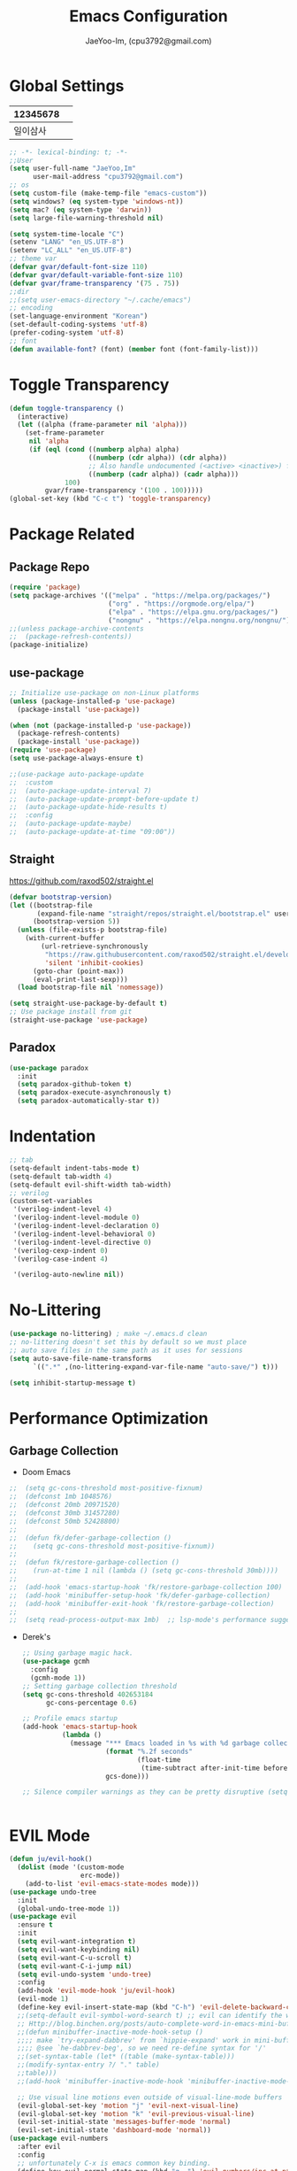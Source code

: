 #+TITLE: Emacs Configuration
#+AUTHOR: JaeYoo-Im, (cpu3792@gmail.com)


* Global Settings
| 12345678 |   |
|----------+---|
| 일이삼사 |   |
#+begin_src emacs-lisp
  ;; -*- lexical-binding: t; -*-
  ;;User
  (setq user-full-name "JaeYoo,Im"
        user-mail-address "cpu3792@gmail.com")
  ;; os
  (setq custom-file (make-temp-file "emacs-custom"))
  (setq windows? (eq system-type 'windows-nt))
  (setq mac? (eq system-type 'darwin))
  (setq large-file-warning-threshold nil)

  (setq system-time-locale "C")
  (setenv "LANG" "en_US.UTF-8")
  (setenv "LC_ALL" "en_US.UTF-8")
  ;; theme var
  (defvar gvar/default-font-size 110)
  (defvar gvar/default-variable-font-size 110)
  (defvar gvar/frame-transparency '(75 . 75))
  ;;dir
  ;;(setq user-emacs-directory "~/.cache/emacs")
  ;; encoding
  (set-language-environment "Korean")
  (set-default-coding-systems 'utf-8)
  (prefer-coding-system 'utf-8)
  ;; font
  (defun available-font? (font) (member font (font-family-list)))
#+end_src
* Toggle Transparency
#+begin_src emacs-lisp
 (defun toggle-transparency ()
   (interactive)
   (let ((alpha (frame-parameter nil 'alpha)))
     (set-frame-parameter
      nil 'alpha
      (if (eql (cond ((numberp alpha) alpha)
                     ((numberp (cdr alpha)) (cdr alpha))
                     ;; Also handle undocumented (<active> <inactive>) form.
                     ((numberp (cadr alpha)) (cadr alpha)))
               100)
          gvar/frame-transparency '(100 . 100)))))
 (global-set-key (kbd "C-c t") 'toggle-transparency)
#+end_src
* Package Related
** Package Repo
#+begin_src emacs-lisp
  (require 'package)
  (setq package-archives '(("melpa" . "https://melpa.org/packages/")
                           ("org" . "https://orgmode.org/elpa/")
                           ("elpa" . "https://elpa.gnu.org/packages/")
                           ("nongnu" . "https://elpa.nongnu.org/nongnu/")))
  ;;(unless package-archive-contents
  ;;  (package-refresh-contents))
  (package-initialize)
#+end_src
** use-package
#+begin_src emacs-lisp
  ;; Initialize use-package on non-Linux platforms
  (unless (package-installed-p 'use-package)
    (package-install 'use-package))

  (when (not (package-installed-p 'use-package))
    (package-refresh-contents)
    (package-install 'use-package))
  (require 'use-package)
  (setq use-package-always-ensure t)

  ;;(use-package auto-package-update
  ;;  :custom
  ;;  (auto-package-update-interval 7)
  ;;  (auto-package-update-prompt-before-update t)
  ;;  (auto-package-update-hide-results t)
  ;;  :config
  ;;  (auto-package-update-maybe)
  ;;  (auto-package-update-at-time "09:00"))
#+end_src


** Straight
https://github.com/raxod502/straight.el
#+begin_src emacs-lisp
  (defvar bootstrap-version)
  (let ((bootstrap-file
         (expand-file-name "straight/repos/straight.el/bootstrap.el" user-emacs-directory))
        (bootstrap-version 5))
    (unless (file-exists-p bootstrap-file)
      (with-current-buffer
          (url-retrieve-synchronously
           "https://raw.githubusercontent.com/raxod502/straight.el/develop/install.el"
           'silent 'inhibit-cookies)
        (goto-char (point-max))
        (eval-print-last-sexp)))
    (load bootstrap-file nil 'nomessage))

  (setq straight-use-package-by-default t)
  ;; Use package install from git
  (straight-use-package 'use-package)
#+end_src

** Paradox
#+begin_src emacs-lisp
(use-package paradox
  :init
  (setq paradox-github-token t)
  (setq paradox-execute-asynchronously t)
  (setq paradox-automatically-star t))
#+end_src
* Indentation
#+begin_src emacs-lisp
  ;; tab
  (setq-default indent-tabs-mode t)
  (setq-default tab-width 4)
  (setq-default evil-shift-width tab-width)
  ;; verilog
  (custom-set-variables
   '(verilog-indent-level 4)
   '(verilog-indent-level-module 0)
   '(verilog-indent-level-declaration 0)
   '(verilog-indent-level-behavioral 0)
   '(verilog-indent-level-directive 0)
   '(verilog-cexp-indent 0)
   '(verilog-case-indent 4)

   '(verilog-auto-newline nil))
#+end_src

* No-Littering
#+begin_src emacs-lisp
  (use-package no-littering) ; make ~/.emacs.d clean
  ;; no-littering doesn't set this by default so we must place
  ;; auto save files in the same path as it uses for sessions
  (setq auto-save-file-name-transforms
        `((".*" ,(no-littering-expand-var-file-name "auto-save/") t)))

  (setq inhibit-startup-message t)
#+end_src

* Performance Optimization
** Garbage Collection
+ Doom Emacs
#+begin_src emacs-lisp
  ;;  (setq gc-cons-threshold most-positive-fixnum)
  ;;  (defconst 1mb 1048576)
  ;;  (defconst 20mb 20971520)
  ;;  (defconst 30mb 31457280)
  ;;  (defconst 50mb 52428800)
  ;;
  ;;  (defun fk/defer-garbage-collection ()
  ;;    (setq gc-cons-threshold most-positive-fixnum))
  ;;
  ;;  (defun fk/restore-garbage-collection ()
  ;;    (run-at-time 1 nil (lambda () (setq gc-cons-threshold 30mb))))
  ;;
  ;;  (add-hook 'emacs-startup-hook 'fk/restore-garbage-collection 100)
  ;;  (add-hook 'minibuffer-setup-hook 'fk/defer-garbage-collection)
  ;;  (add-hook 'minibuffer-exit-hook 'fk/restore-garbage-collection)
  ;;
  ;;  (setq read-process-output-max 1mb)  ;; lsp-mode's performance suggest
#+end_src
+ Derek's
  #+begin_src emacs-lisp
    ;; Using garbage magic hack.
    (use-package gcmh
      :config
      (gcmh-mode 1))
    ;; Setting garbage collection threshold
    (setq gc-cons-threshold 402653184
          gc-cons-percentage 0.6)

    ;; Profile emacs startup
    (add-hook 'emacs-startup-hook
              (lambda ()
                (message "*** Emacs loaded in %s with %d garbage collections."
                         (format "%.2f seconds"
                                 (float-time
                                  (time-subtract after-init-time before-init-time)))
                         gcs-done)))

    ;; Silence compiler warnings as they can be pretty disruptive (setq comp-async-report-warnings-errors nil)


  #+end_src


* EVIL Mode
#+begin_src emacs-lisp
  (defun ju/evil-hook()
    (dolist (mode '(custom-mode
                    erc-mode))
      (add-to-list 'evil-emacs-state-modes mode)))
  (use-package undo-tree
    :init
    (global-undo-tree-mode 1))
  (use-package evil
    :ensure t
    :init
    (setq evil-want-integration t)
    (setq evil-want-keybinding nil)
    (setq evil-want-C-u-scroll t)
    (setq evil-want-C-i-jump nil)
    (setq evil-undo-system 'undo-tree)
    :config
    (add-hook 'evil-mode-hook 'ju/evil-hook)
    (evil-mode 1)
    (define-key evil-insert-state-map (kbd "C-h") 'evil-delete-backward-char-and-join)
    ;;(setq-default evil-symbol-word-search t) ;; evil can identify the word with underscore.
    ;; Http://blog.binchen.org/posts/auto-complete-word-in-emacs-mini-buffer-when-using-evil.html
    ;;(defun minibuffer-inactive-mode-hook-setup ()
    ;;;; make `try-expand-dabbrev' from `hippie-expand' work in mini-buffer
    ;;;; @see `he-dabbrev-beg', so we need re-define syntax for '/'
    ;;(set-syntax-table (let* ((table (make-syntax-table)))
    ;;(modify-syntax-entry ?/ "." table)
    ;;table)))
    ;;(add-hook 'minibuffer-inactive-mode-hook 'minibuffer-inactive-mode-hook-setup)

    ;; Use visual line motions even outside of visual-line-mode buffers
    (evil-global-set-key 'motion "j" 'evil-next-visual-line)
    (evil-global-set-key 'motion "k" 'evil-previous-visual-line)
    (evil-set-initial-state 'messages-buffer-mode 'normal)
    (evil-set-initial-state 'dashboard-mode 'normal))
  (use-package evil-numbers
    :after evil
    :config
    ;; unfortunately C-x is emacs common key binding.
    (define-key evil-normal-state-map (kbd "g =") 'evil-numbers/inc-at-pt)
    (define-key evil-normal-state-map (kbd "g -") 'evil-numbers/dec-at-pt)
    (define-key evil-visual-state-map (kbd "g =") 'evil-numbers/inc-at-pt)
    (define-key evil-visual-state-map (kbd "g -") 'evil-numbers/dec-at-pt))
  (use-package evil-nerd-commenter
    :after evil
    :config
    (define-key evil-normal-state-map (kbd "g c") 'evilnc-comment-or-uncomment-lines)
    (define-key evil-visual-state-map (kbd "g c") 'evilnc-comment-or-uncomment-lines))

  (use-package evil-collection
    :after evil
    :ensure t
    :config
    (evil-collection-init))

  (modify-syntax-entry ?_ "w")
  ;;(defalias 'forward-evil-word 'forward-evil-symbol) ;; include underscore to word
#+end_src

** TODO Check Tips
https://github.com/noctuid/evil-guide
https://nathantypanski.com/blog/2014-08-03-a-vim-like-emacs-config.html

* GUI
** Initial Configuration
#+begin_src emacs-lisp
  (scroll-bar-mode -1)        ; Disable visible scrollbar
  (tool-bar-mode -1)          ; Disable the toolbar
  (tooltip-mode -1)           ; Disable tooltips
  (set-fringe-mode 10)        ; Give some breathing room
  (xterm-mouse-mode)

  (menu-bar-mode -1)            ; Disable the menu bar
  ;;(setq visible-bell t)
#+end_src

** Line number
#+begin_src emacs-lisp
  (column-number-mode)
  (global-display-line-numbers-mode t)
  ;; Disable line numbers for some modes
  (dolist (mode '(org-mode-hook
                  vterm-mode-hook
                  shell-mode-hook
                  treemacs-mode-hook
                  dired-mode-hook
                  eshell-mode-hook))
    (add-hook mode (lambda () (display-line-numbers-mode 0))))
#+end_src
* Theme
#+begin_src emacs-lisp
  (use-package doom-themes
    :init
    (setq doom_themes-enable-bold t
          doom-themes-enablbe-italic t)
    :config
    ;;(load-theme 'doom-palenight t)
    ;;(load-theme 'doom-gruvbox t)
    ;;(load-theme 'doom-one t)
    (load-theme 'doom-dracula t)
    ;; Enable flashing mode-line on errors
    (doom-themes-visual-bell-config)
    ;; Corrects (and improves) org-mode's native fontification.
    (doom-themes-org-config))

  ;; hilight line at the cursor.
  (global-hl-line-mode t)
  ;;(use-package beacon
  ;;  :straight t
  ;;  :config
  ;;  (beacon-mode))

  (use-package doom-modeline
    :init (doom-modeline-mode 1)
    :custom ((doom-modeline-height 15)))

  ;; Set frame transparency
  (set-frame-parameter (selected-frame) 'alpha gvar/frame-transparency)
  (add-to-list 'default-frame-alist `(alpha . ,gvar/frame-transparency))
  (set-frame-parameter (selected-frame) 'fullscreen 'maximized)
  (add-to-list 'default-frame-alist '(fullscreen . maximized))
#+end_src
* Dashboard
#+begin_src emacs-lisp
  (use-package dashboard
    :ensure t
    :init
    (setq dashboard-set-heading-icons t)
    (setq dashboard-set-file-icons t)
    ;;(setq dashboard-banner-logo-title "Emacs is more than a text editor!")
    ;;(dashboard-startup-banner 'logo)
    (setq dashboard-startup-banner "/home/jaeus/.emacs.vanilla/logos/black-hole.png")
    (setq dashboard-center-content t)
    (setq dashboard-week-agenda t)
    (setq dashboard-agenda-time-string-format "%d/%m/%Y %A %H:%M")
    (setq dashboard-items '((recents . 10)
                            (agenda . 5)
                            (bookmarks . 5)
                            (projects . 5)
                            (registers . 5)))
    (setq dashboard-set-navigator t)
    ;; Format: "(icon title help action face prefix suffix)"
    (setq dashboard-navigator-buttons
          `((;; Github
             (,(all-the-icons-octicon "mark-github" :height 1.1 :v-adjust 0.0)
              "Github"
              "Browse github"
              (lambda (&rest _) (browse-url "https://github.com/JaeYoo-Im/")))
             (,(all-the-icons-octicon "history" :height 1.1 :v-adjust 0.0)
              "Reload last session"
              "Reload last session"
              (lambda (&rest _) (persp-state-load persp-state-default-file))))))
    :config
    (dashboard-setup-startup-hook)
    (dashboard-modify-heading-icons '((recents . "file-text")
                                      (bookmarks . "book"))))
  (setq initial-buffer-choice (lambda () (get-buffer-create "*dashboard*")))
#+end_src
* Fonts
| 12345678 |   |
|----------+---|
| 일이삼사 |   |
#+begin_src emacs-lisp
  ;; NanumGothicCoding
  ;;(add-to-list 'default-frame-alist `(font . "NanumGothicCoding"))
  ;;(set-face-attribute 'default nil :font "NanumGothicCoding" :height gvar/default-font-size)
  ;;(set-face-attribute 'fixed-pitch nil :font "NanumGothicCoding" :height gvar/default-font-size)
  ;;(set-face-attribute 'variable-pitch nil :font "NanumGothicCoding" :height gvar/default-variable-font-size :weight 'regular)
  ;;(set-fontset-font t 'hangul (font-spec :family "NanumGothicCoding" :height gvar/default-font-size))

  ;; D2Coding
  ;;(add-to-list 'default-frame-alist `(font . "D2Coding"))
  ;;(set-face-attribute 'default nil :font "D2Coding" :height gvar/default-font-size)
  ;;(set-face-attribute 'fixed-pitch nil :font "D2Coding" :height gvar/default-font-size)
  ;;(set-face-attribute 'variable-pitch nil :font "D2Coding" :height gvar/default-variable-font-size :weight 'regular)
  ;;(set-fontset-font t 'hangul (font-spec :family "D2Coding" :height gvar/default-font-size))

  ;; Fira Code Retina(English) / D2Coding(Hangul) - Fixed pitch only
  (add-to-list 'default-frame-alist `(font . "Fira Code Retina"))
  (set-face-attribute 'default nil :font "Fira Code Retina" :height gvar/default-font-size)
  (set-face-attribute 'fixed-pitch nil :font "Fira Code Retina" :height gvar/default-font-size)
  (set-face-attribute 'variable-pitch nil :font "Fira Code Retina" :height gvar/default-variable-font-size :weight 'regular)
  (set-fontset-font t 'hangul (font-spec :family "D2Coding" :height gvar/default-font-size))
  (setq face-font-rescale-alist
        '(("D2Coding" . 1.25)))

  ;; Dejavu Sans Mono(English) / D2Coding(Hangul) - Fixed pitch only
  ;;(add-to-list 'default-frame-alist `(font . "Dejavu Sans Mono"))
  ;;(set-face-attribute 'default nil :font "Dejavu Sans Mono" :height gvar/default-font-size)
  ;;(set-face-attribute 'fixed-pitch nil :font "Dejavu Sans Mono" :height gvar/default-font-size)
  ;;(set-face-attribute 'variable-pitch nil :font "Dejavu Sans Mono" :height gvar/default-variable-font-size :weight 'regular)
  ;;(set-fontset-font t 'hangul (font-spec :family "D2Coding" :height gvar/default-font-size))
  ;;(setq face-font-rescale-alist
  ;;      '(("D2Coding" . 1.25)))
  ;;(setq-default line-spacing 2)
  ;;(global-prettify-symbols-mode +1)
#+end_src
* Whitespace
This makes nov to ugly
#+begin_src emacs-lisp
  ;; somtimes need to check white space. this configuration will be helpful
  ;;(custom-set-faces
  ;; ;; custom-set-faces was added by Custom.
  ;; ;; If you edit it by hand, you could mess it up, so be careful.
  ;; ;; Your init file should contain only one such instance.
  ;; ;; If there is more than one, they won't work right.
  ;; '(whitespace-line ((nil (:bold t :background "yellow"))))
  ;; '(whitespace-tab ((nil (:bold t :background "linen"))))
  ;; '(whitespace-trailing ((nil (:bold t :background "red1")))))
  ;;(global-whitespace-mode t)
  ;;(add-hook
  ;; 'after-change-major-mode-hook
  ;; '(lambda ()
  ;;    (setq whitespace-line-column nil
  ;;          whitespace-style '(face trailing))))
  ;;(add-hook 'before-save-hook 'delete-trailing-whitespace)
#+end_src

* Emojify
#+begin_src emacs-lisp
  (use-package emojify
    :hook (after-init . global-emojify-mode))
#+end_src
* Which Key
#+begin_src emacs-lisp
  (use-package which-key
    :defer 0
    :diminish which-key-mode
    :config
    (which-key-mode)
    (setq which-key-idle-delay 0.5))
#+end_src

* General Key Binding
#+begin_src emacs-lisp
  (use-package general
    :ensure t
    :config
    (general-evil-setup t)
    (general-create-definer ju/leader-key-def
      :keymaps '(normal insert visual emacs)
      :prefix "SPC"
      :global-prefix "C-SPC"))

  (ju/leader-key-def
    "." 'find-file
    ;; Buffer
    "b" '(:ignore t :which-key "buffer handling")
    "b b" '(ibuffer :which-key "IBuffer")
    "b k" '(kill-current-buffer :which-key "Kill current buffer")
    "b n" '(next-buffer :which-key "Next buffer")
    "b p" '(previous-buffer :which-key "Previous buffer")
    "b B" '(ibuffer-list-buffers :which-key "IBuffer List Buffers")
    "b K" '(kill-buffer :which-key "IBuffer Kill Buffers")
    ;; Eshell
    "e" '(:ignore t :which-key "eshell")
    "e h" '(counsel-esh-history :which "Kill history")
    "e s" '(eshell :which "run eshell")
    ;; Workspace
    ;; Counsel
    "f" '(:ignore t :which-key "file op.")
    "f r" '(consult-recent-file :which-key "Recent files")
    "f R" '(revert-buffer :which-key "Revert Buffer")
    "t t" '(toggle-truncate-lines :which-key "Toggle truncate lines")
    ;; Shortcut
    "f d d" '(lambda () (interactive) (find-file (expand-file-name "~/.emacs.vanilla/desktop.org")) :which-key "open exwm config")
    "f d e" '(lambda () (interactive) (find-file (expand-file-name "~/.emacs.vanilla/emacs.org")) :which-key "open emacs config"))
#+end_src

#+begin_src emacs-lisp
  ;; Key binding
  ;; Make ESC quit prompts
  (global-set-key (kbd "<escape>") 'keyboard-escape-quit)
  ;; this annoying binding.
  (global-unset-key (kbd "C-j"))
  (global-unset-key (kbd "C-k"))
  (global-unset-key (kbd "S-SPC"))    ;; use only S-\
#+end_src
* Auto Save & reverting
#+begin_src emacs-lisp
  (use-package diminish)
  (use-package super-save
    :defer 1
    :diminish super-save-mode
    :config
    (super-save-mode +1)
    (setq super-save-auto-save-when-idle t))
  (setq global-auto-revert-non-file-buffers t)
  (global-auto-revert-mode 1)
#+end_src
* Tramp
#+begin_src emacs-lisp
  ;; tramp default is scp
  (setq tramp-default-method "ssh")
#+end_src
* Company
#+begin_src emacs-lisp
  (use-package company
    :init
    (add-hook 'after-init-hook 'global-company-mode)
    :bind
    (:map company-active-map
          ("<tab>" . company-complete-selection))
    (:map lsp-mode-map
          ("<tab>" . company-indent-or-complete-common))
    :config
    (setq company-idle-delay 0
          company-show-numbers "on"
          company-dabbrev-downcase nil
          )
    (add-to-list 'company-backends 'org-keyword-backend)
    )
  ;;(use-package company
  ;;:after lsp-mode
  ;;:hook (lsp-mode . company-mode)
  ;;:bind (:map company-active-map
  ;;("<tab>" . company-complete-selection))
  ;;(:map lsp-mode-map
  ;;("<tab>" . company-indent-or-complete-common))
  ;;:custom
  ;;(company-minimum-prefix-length 1)
  ;;(setq company-show-numbers "on")
  ;;(company-idle-delay 0.0))

  ;;(use-package company-box
  ;;:hook (company-mode . company-box-mode))
#+end_src


+ ORG mode =#+= Candidates
https://emacs.stackexchange.com/a/30691
#+begin_src emacs-lisp
  (defun org-keyword-backend (command &optional arg &rest ignored)
    (interactive (list 'interactive))
    (cl-case command
      (interactive (company-begin-backend 'org-keyword-backend))
      (prefix (and (eq major-mode 'org-mode)
                   (cons (company-grab-line "^#\\+\\(\\w*\\)" 1)
                         t)))
      (candidates (mapcar #'upcase
                          (cl-remove-if-not
                           (lambda (c) (string-prefix-p arg c))
                           (pcomplete-completions))))
      (ignore-case t)
      (duplicates t)))
#+end_src

** Prescient
#+begin_src emacs-lisp
  (use-package prescient
    :hook (dashboard-after-initialize . prescient-persist-mode))
  ;;(use-package company-prescient
  ;;  :after company
  ;;  :config (company-prescient-mode))
#+end_src

* FlyCheck
#+begin_src emacs-lisp
  (use-package flycheck
    :ensure t
    :defer t
    :init (global-flycheck-mode t))
#+end_src
* Yasnippet
#+begin_src emacs-lisp
  (use-package yasnippet-snippets)
  (use-package yasnippet
    :init
    (defvar yas-snippet-dirs nil)
    :hook (prog-mode . yas-minor-mode)
    :config
    (add-to-list 'yas-snippet-dirs "~/.emacs.d/snippets")
    (yas-global-mode 1))
  (ju/leader-key-def
    "i" '(:ignore t :which-key "insert something.")
    "is" '(yas-insert-snippet :which-key "snippet")
    "ie" '(emojify-insert-emoji :which-key "emoji"))
#+end_src


* World Time
#+begin_src emacs-lisp
  (setq display-time-world-list
        '(("Etc/UTC" "UTC")
          ("Asia/Seoul" "Seoul")
          ("Asia/Shanghai" "Shanghai")))
  (setq display-time-world-time-format "%a, %d %b %I:%M %p %Z")
#+end_src

* IVY Related
** IVY
#+begin_src emacs-lisp
;;  (use-package ivy
;;    :diminish
;;    :bind (("C-s" . swiper)
;;           :map ivy-minibuffer-map
;;           ("TAB" . ivy-alt-done)
;;           ("C-l" . ivy-alt-done)
;;           ("C-j" . ivy-next-line)
;;           ("C-k" . ivy-previous-line)
;;           :map ivy-switch-buffer-map
;;           ("C-k" . ivy-previous-line)
;;           ("C-l" . ivy-done)
;;           ("C-d" . ivy-switch-buffer-kill)
;;           :map ivy-reverse-i-search-map
;;           ("C-k" . ivy-previous-line)
;;           ("C-d" . ivy-reverse-i-search-kill))
;;    :config
;;    (ivy-mode 1))
;;
;;  (use-package ivy-rich
;;    :after ivy
;;    :init
;;    (ivy-rich-mode 1)
;;    (ivy-rich-project-root-cache-mode 1))
;;
;;  (use-package ivy-posframe
;;    ;;:disabled
;;    :after ivy
;;    :diminish
;;    :init
;;    (setq ivy-posframe-display-functions-alist
;;          '((swiper                     . ivy-posframe-display-at-point)
;;            (emojify-insert-emoji  . ivy-display-function-fallback)
;;            (t                        . ivy-posframe-display)))
;;    :custom-face
;;    (ivy-posframe-border ((t (:background "#ffffff"))))
;;    :config
;;    (setq ivy-posframe-height-minibuffer nil)
;;    (setq ivy-posframe-parameters '((internal-border-width . 1)))
;;    (ivy-posframe-mode 1))
;;
;;  (use-package ivy-prescient
;;    :after counsel
;;    :custom
;;    (ivy-prescient-enable-filtering nil)
;;    :config
;;    ;; Uncomment the following line to have sorting remembered across sessions!
;;                                          ;(prescient-persist-mode 1)
;;    (ivy-prescient-mode 1))
;;  (use-package all-the-icons-ivy
;;    :init (add-hook 'after-init-hook 'all-the-icons-ivy-setup))

#+end_src

** Counsel
#+begin_src emacs-lisp
;;  (use-package counsel
;;    :bind (("M-x" . counsel-M-x)
;;           ;;("C-M-j" . counsel-switch-buffer)
;;           :map minibuffer-local-map
;;           ("C-r" . 'counsel-minibuffer-history))
;;    :custom
;;    (counsel-linux-app-format-function #'counsel-linux-app-format-function-name-only)
;;    :config
;;    ;; Don't use ^ as initial input. Set this here because `counsel' defines more
;;    ;; of its own, on top of the defaults.
;;    (setq ivy-initial-inputs-alist nil)
;;    (counsel-mode 1))
#+end_src

* Vertico Related
** Vertico
#+begin_src emacs-lisp
  (use-package vertico
    :ensure t
    :bind (:map vertico-map
                ("C-j" . vertico-next)
                ("C-k" . vertico-previous))
    :custom
    (vertico-cycle t)
    :init
    (vertico-mode))
  (use-package savehist
    :init
    (savehist-mode))

  (use-package marginalia
    :after vertico
    :ensure t
    :custom
    (marginalia-annotators '(marginalia-annotators-heavy marginalia-annotators-light nil))
    :init
    (marginalia-mode))
  (use-package vertico-posframe
    :disabled
    :after vertico
    :ensure t
    :init
    (setq vertico-posframe-parameters
          `((left-fringe . 8)
            (right-fringe . 8) (alpha . 100)))
    (vertico-posframe-mode 1))
#+end_src
** Orderless
#+begin_src emacs-lisp
(use-package orderless
  :init
  (setq completion-styles '(orderless)
        completion-category-defaults nil
        completion-category-overrides '((file (styles . (partial-completion))))))
#+end_src
** Embark
#+begin_src emacs-lisp
(use-package embark
  :bind (("C-S-a" . embark-act)
         :map minibuffer-local-map
         ("C-d" . embark-act))
  :config

  ;; Show Embark actions via which-key
  (setq embark-action-indicator
        (lambda (map)
          (which-key--show-keymap "Embark" map nil nil 'no-paging)
          #'which-key--hide-popup-ignore-command)
        embark-become-indicator embark-action-indicator))

(use-package embark-consult
  :after embark)
#+end_src
** Consult
#+begin_src emacs-lisp
  (defun dw/get-project-root ()
    (when (fboundp 'projectile-project-root)
      (projectile-project-root)))

  (use-package consult
    :demand t
    :bind (("C-s" . consult-line)
           ("C-M-l" . consult-imenu)
           ("C-M-j" . persp-switch-to-buffer*)
           :map minibuffer-local-map
           ("C-r" . consult-history))
    :custom
    (consult-project-root-function #'dw/get-project-root)
    (completion-in-region-function #'consult-completion-in-region))
  (use-package consult-dir
    :straight t
    :bind (("C-x C-d" . consult-dir)
           :map vertico-map
           ("C-x C-d" . consult-dir)
           ("C-x C-j" . consult-dir-jump-file))
    :custom
    (consult-dir-project-list-function nil))
#+end_src


* Avy (like easymotion)
#+begin_src emacs-lisp
  (use-package avy
    :commands (avy-goto-char avy-goto-word-0 avy-goto-line))
  (ju/leader-key-def
    "v" '(:ignore t :which-key "Avy")
    "vc" '(avy-goto-char :which-key "Avy Goto Char")
    "vw" '(avy-goto-word-0 :which-key "Avy Goto Word")
    "vl" '(avy-goto-line :which-key "Avy Goto Line"))
#+end_src
* Projectile
#+begin_src emacs-lisp
  (defun dw/switch-project-action ()
    "Switch to a workspace with the project name and start `magit-status'."
    (persp-switch (projectile-project-name))
    (magit-status))
  (use-package projectile
    :diminish projectile-mode
    :config
    (projectile-mode)
    (setq projectile-enable-caching t)
    (setq projectile-indexing-method 'hybrid)
    :custom ((projectile-completion-system 'ivy))
    :bind-keymap
    ("C-c p" . projectile-command-map)
    :init
    ;; NOTE: Set this to the folder where you keep your Git repos!
    (when (file-directory-p "~/Projects")
      (setq projectile-project-search-path '("~/Projects")))
    (setq projectile-switch-project-action #'dw/switch-project-action))

  (use-package counsel-projectile
    :disabled
    :after projectile
    :config (counsel-projectile-mode))
  (ju/leader-key-def
    "p" '(:ignore t :which-key "Projectile")
    "p." 'projectile-find-file
    "ps" 'projectile-switch-project
    "pg" 'consult-ripgrep
    "pc" 'projectile-compile-project
    "pd" 'projectile-dired)
  ;;(defun dw/switch-project-action ()
  ;;  "Switch to a workspace with the project name and start `magit-status'."
  ;;  ;; TODO: Switch to EXWM workspace 1?
  ;;  (persp-switch (projectile-project-name))
  ;;  (magit-status))

#+end_src

* Perspective
#+begin_src emacs-lisp
  (use-package perspective
    :demand t
    :bind (("C-M-j" . consult-buffer)
           ("C-M-k" . persp-switch)
           ("C-M-n" . persp-next)
           ("C-x k" . persp-kill-buffer*))
    :custom
    (persp-initial-frame-name "Main")
    :config
    ;; Running `persp-mode' multiple times resets the perspective list...
    (unless (equal persp-mode t)
      (persp-mode)))
#+end_src

* Helpful
#+begin_src emacs-lisp
  (use-package helpful
    :commands (helpful-callable helpful-variable helpful-command helpful-key)
    :custom
    (counsel-describe-function-function #'helpful-callable)
    (counsel-describe-variable-function #'helpful-variable)
    :bind
    ([remap describe-function] . describe-function)
    ([remap describe-command] . helpful-command)
    ([remap describe-variable] . describe-variable)
    ([remap describe-key] . helpful-key))
#+end_src
* Hydra
#+begin_src emacs-lisp
  ;;(use-package hydra
  ;;  :defer t)

  ;;(defhydra hydra-text-scale (:timeout 4)
  ;;  "scale text"
  ;;  ("j" text-scale-increase "in")
  ;;  ("k" text-scale-decrease "out")
  ;;  ("f" nil "finished" :exit t))

  ;;(gvar/leader-keys
  ;; "ts" '(hydra-text-scale/body :which-key "scale text"))
#+end_src
* HI-TOOD
#+begin_src emacs-lisp
  (use-package hl-todo
    :hook (prog-mode . hl-todo-mode)
    :hook (yaml-mode . hl-todo-mode)
    :config
    (setq hl-todo-highlight-punctuation ":"
          hl-todo-keyword-faces
          `(;; For things that need to be done, just not today.
            ("TODO" warning bold)
            ;; For problems that will become bigger problems later if not
            ;; fixed ASAP.
            ("FIXME" error bold)
            ;; For tidbits that are unconventional and not intended uses of the
            ;; constituent parts, and may break in a future update.
            ("HACK" font-lock-constant-face bold)
            ;; For things that were done hastily and/or hasn't been thoroughly
            ;; tested. It may not even be necessary!
            ("REVIEW" font-lock-keyword-face bold)
            ;; For especially important gotchas with a given implementation,
            ;; directed at another user other than the author.
            ("NOTE" success bold)
            ;; For things that just gotta go and will soon be gone.
            ("DEPRECATED" font-lock-doc-face bold)
            ;; For a known bug that needs a workaround
            ("BUG" error bold)
            ;; For warning about a problematic or misguiding code
            ("XXX" font-lock-constant-face bold))))
#+end_src
* Org mode
+ Initial Setup
#+begin_src emacs-lisp
  (defun efs/org-mode-setup ()
	(org-indent-mode)
	;;(variable-pitch-mode 1)
	(visual-line-mode 1))

  (use-package org
	;;:pin org
	:demand t
	:commands (org-capture org-agenda)
	:hook (org-mode . efs/org-mode-setup)
	:config

	(setq org-todo-keywords
		  '((sequence "TODO(t)" "HOLD(h)" "|" "KILL(k)" "DONE(d)")))
	(setq org-ellipsis " ▾")
	(setq org-hide-emphasis-markers t)
	(setq org-src-fontify-natively t)
	(setq org-fontify-quote-and-verse-blocks t)

	(setq org-agenda-start-with-log-mode t)
	(setq org-log-done 'time)
	(setq org-log-into-drawer t)
	(setq org-format-latex-options (plist-put org-format-latex-options :scale 1.8)))
  (use-package org-superstar :after org :hook (org-mode . org-superstar-mode))
  (use-package org-attach-screenshot)
  (use-package org-download)

  (defun efs/org-mode-visual-fill ()
	(setq visual-fill-column-width 100
		  visual-fill-column-center-text t)
	(visual-fill-column-mode 1))

  (use-package visual-fill-column
	:hook (org-mode . efs/org-mode-visual-fill))

  (with-eval-after-load 'org
	(org-babel-do-load-languages
	 'org-babel-load-languages
	 '((emacs-lisp . t)
	   (python . t)
	   (latex . t)))

	(push '("conf-unix" . conf-unix) org-src-lang-modes))

  (with-eval-after-load 'org
	;; This is needed as of Org 9.2
	(require 'org-tempo)

	(add-to-list 'org-structure-template-alist '("sh" . "src shell"))
	(add-to-list 'org-structure-template-alist '("el" . "src emacs-lisp"))
	(add-to-list 'org-structure-template-alist '("hs" . "src haskell"))
	(add-to-list 'org-structure-template-alist '("cc" . "src c"))
	(add-to-list 'org-structure-template-alist '("cp" . "src c++"))
	(add-to-list 'org-structure-template-alist '("rs" . "src rust"))
	(add-to-list 'org-structure-template-alist '("py" . "src python"))
	(add-to-list 'org-structure-template-alist '("oc" . "src octave"))
	(add-to-list 'org-structure-template-alist '("vl" . "src verilog"))
	(add-to-list 'org-structure-template-alist '("vh" . "src vhdl")))
	;;(org-reload))

  ;; ODT export to docx
  (setq org-odt-preferred-output-format "docx")

  ;; Do not ask when run code block
  (setq org-confirm-babel-evaluate nil)


  (ju/leader-key-def
	"o" '(:ignore t :which-key "Org mode")
	"oa" '(:ignore t :which-key "Org Agenda")
	"oar" '(my/org-roam-refresh-agenda-list :which-key "Org agenda refresh list")
	"oaa" '(org-agenda :which-key "open org agenda"))
#+end_src

** Org mode Addons
#+begin_src emacs-lisp
  (use-package org-contrib)
#+end_src

** Org Roam
#+begin_src emacs-lisp
  (use-package org-roam
    :ensure t
    :demand t ;; Ensure org-roam is loaded by default
    :init
    (setq org-roam-v2-ack t)
    :custom
    (org-roam-directory "~/Roam")
    (org-roam-completion-everywhere t)

    :config
    (org-roam-db-autosync-mode))
    ;;(org-roam-setup))
  (ju/leader-key-def
    "r" '(:ignore t :which-key "Org Roam")
    "ru" 'org-roam-ui-open
    "rl" 'org-roam-buffer-toggle
    "rf" 'org-roam-node-find
    "ri" 'org-roam-node-insert
    "rI" 'org-roam-node-insert-immediate
    "rp" 'my/org-roam-find-project)

  (defun org-roam-node-insert-immediate (arg &rest args)
    (interactive "P")
    (let ((args (push arg args))
          (org-roam-capture-templates (list (append (car org-roam-capture-templates)
                                                    '(:immediate-finish t)))))
      (apply #'org-roam-node-insert args)))

  (defun my/org-roam-filter-by-tag (tag-name)
    (lambda (node)
      (member tag-name (org-roam-node-tags node))))

  (defun my/org-roam-list-notes-by-tag (tag-name)
    (mapcar #'org-roam-node-file
            (seq-filter
             (my/org-roam-filter-by-tag tag-name)
             (org-roam-node-list))))

  (defun my/org-roam-refresh-agenda-list ()
    (interactive)
    (setq org-agenda-files (my/org-roam-list-notes-by-tag "Project")))

  ;; Build the agenda list the first time for the session
  (my/org-roam-refresh-agenda-list)

  (defun my/org-roam-project-finalize-hook ()
    "Adds the captured project file to `org-agenda-files' if the
  capture was not aborted."
    ;; Remove the hook since it was added temporarily
    (remove-hook 'org-capture-after-finalize-hook #'my/org-roam-project-finalize-hook)

    ;; Add project file to the agenda list if the capture was confirmed
    (unless org-note-abort
      (with-current-buffer (org-capture-get :buffer)
        (add-to-list 'org-agenda-files (buffer-file-name)))))

  (defun my/org-roam-find-project ()
    (interactive)
    ;; Add the project file to the agenda after capture is finished
    (add-hook 'org-capture-after-finalize-hook #'my/org-roam-project-finalize-hook)

    ;; Select a project file to open, creating it if necessary
    (org-roam-node-find
     nil
     nil
     (my/org-roam-filter-by-tag "Project")
     :templates
     '(("p" "project" plain "* Goals\n\n%?\n\n* Tasks\n\n** TODO Add initial tasks\n\n* History\n\n* Notes\n\n"
        :if-new (file+head "%<%Y%m%d%H%M%S>-${slug}.org" "#+title: ${title}\n#+category: ${title}\n#+filetags: Project")
        :unnarrowed t))))

  (add-to-list 'org-after-todo-state-change-hook
               (lambda ()
                 (when (equal org-state "DONE")
                   (my/org-roam-copy-todo-to-today))))
#+end_src
** Org Roam Server
+ DEPRECATED ( ORG-ROAM V2 )
#+begin_src emacs-lisp
  ;;(use-package org-roam-server
  ;;  :ensure t
  ;;  :config
  ;;  (setq org-roam-server-host "127.0.0.1"
  ;;        org-roam-server-port 23799
  ;;        org-roam-server-authenticate nil
  ;;        org-roam-server-export-inline-images t
  ;;        org-roam-server-serve-files t
  ;;        org-roam-server-served-file-extensions '("pdf" "mp4" "ogv")
  ;;        org-roam-server-network-poll t
  ;;        org-roam-server-network-arrows nil
  ;;        org-roam-server-network-label-truncate t
  ;;        org-roam-server-network-label-truncate-length 60
  ;;        org-roam-server-network-label-wrap-length 20))
#+end_src
** Org Roam UI
#+begin_src emacs-lisp
  (use-package websocket
    :after org-roam)
  (use-package org-roam-ui
    :straight
    (:host github :repo "org-roam/org-roam-ui" :branch "main" :files ("*.el" "out"))
    :after org-roam
    ;;         normally we'd recommend hooking orui after org-roam, but since org-roam does not have
    ;;         a hookable mode anymore, you're advised to pick something yourself
    ;;         if you don't care about startup time, use
    ;;  :hook (after-init . org-roam-ui-mode)
    :config
    (setq org-roam-ui-sync-theme t
          org-roam-ui-follow t
          org-roam-ui-update-on-save t
          org-roam-ui-open-on-start nil))
#+end_src
** Org present
#+begin_src emacs-lisp
;;  (defun dw/org-present-prepare-slide ()
;;	(org-overview)
;;	(org-show-entry)
;;	(org-show-children))
;;
;;  (defun dw/org-present-hook ()
;;	(setq-local face-remapping-alist '((default (:height 1.5) variable-pitch)
;;									   (header-line (:height 4.5) variable-pitch)
;;									   (org-code (:height 1.55) org-code)
;;									   (org-verbatim (:height 1.55) org-verbatim)
;;									   (org-bloc (:height 1.25) org-block)
;;									   (org-block-begin-line (:height 0.7) org-block)))
;;	(setq header-line-format " ")
;;	(org-display-inline-images)
;;	(dw/org-present-prepare-slide))
;;
;;  (defun dw/org-present-quit-hook ()
;;	(setq-local face-remapping-alist '((default variable-pitch default)))
;;	(setq header-line-format nil)
;;	(org-present-small)
;;	(org-remove-inline-images))
;;
;;  (defun dw/org-present-prev ()
;;	(interactive)
;;	(org-present-prev)
;;	(dw/org-present-prepare-slide))
;;
;;  (defun dw/org-present-next ()
;;	(interactive)
;;	(org-present-next)
;;	(dw/org-present-prepare-slide))
;;
;;  (use-package org-present
;;	:disable
;;	:bind (:map org-present-mode-keymap
;;				("C-c C-j" . dw/org-present-next)
;;				("C-c C-k" . dw/org-present-prev))
;;	:hook ((org-present-mode . dw/org-present-hook)
;;		   (org-present-mode-quit . dw/org-present-quit-hook)))
#+end_src
** Translate in org
#+begin_src emacs-lisp
  (use-package ob-translate
    :config
    (setq ob-translate:default-dest "ko"))
#+end_src

** Org Noter
#+begin_src emacs-lisp
  (use-package pdf-tools
    :straight t
    :config
    (pdf-tools-install)
    (setq-default pdf-view-display-size 'fit-width)
    (define-key pdf-view-mode-map (kbd "C-s") 'isearch-forward)
    :custom
    (pdf-annot-activate-created-annotations t "automatically annotate highlights"))
  (use-package org-pdfview
    :straight t)
  (use-package org-noter)
#+end_src

** Org Publish
#+begin_src emacs-lisp
  (setq org-publish-use-timestamps-flag nil)
  (setq org-export-with-broken-lilnks t)
  (setq org-publish-project-alist
        '(("jaeus.net"
          :base-directory "~/Roam/www/"
          :base-extension "org"
          :publishing-directory "~/Projects/html/"
          :recursive t
          :publishing-function org-html-publish-to-html
          :headline-levels 4
          :auto-preamble t)))
#+end_src
* Magit
#+begin_src emacs-lisp
  (use-package magit
    :commands (magit-status magit-get-current-branch)
    :custom
    (magit-display-buffer-function #'magit-display-buffer-same-window-except-diff-v1))

  ;; NOTE: Make sure to configure a GitHub token before using this package!
  ;; - https://magit.vc/manual/forge/Token-Creation.html#Token-Creation
  ;; - https://magit.vc/manual/ghub/Getting-Started.html#Getting-Started
  (use-package forge
    :after magit)
  (use-package magit-todos
    :defer t)
  (use-package git-link)
  (ju/leader-key-def
    "g" 'magit)
  (use-package git-gutter
    :straight git-gutter-fringe
    ;;:diminish
    :hook ((text-mode . git-gutter-mode)
           (prog-mode . git-gutter-mode))
    :config
    (setq git-gutter:update-interval 2)
    (require 'git-gutter-fringe)
    (set-face-foreground 'git-gutter-fr:added "LightGreen")
    (fringe-helper-define 'git-gutter-fr:added nil
      ".XXXXXX."
      "XX....XX"
      "X......X"
      "X......X"
      "XXXXXXXX"
      "XXXXXXXX"
      "X......X"
      "X......X")

    (set-face-foreground 'git-gutter-fr:modified "LightGoldenrod")
    (fringe-helper-define 'git-gutter-fr:modified nil
      "XXXXXXXX"
      "X..XX..X"
      "X..XX..X"
      "X..XX..X"
      "X..XX..X"
      "X..XX..X"
      "X..XX..X"
      "X..XX..X")

    (set-face-foreground 'git-gutter-fr:deleted "LightCoral")
    (fringe-helper-define 'git-gutter-fr:deleted nil
      "XXXXXX.."
      "XX....X."
      "XX.....X"
      "XX.....X"
      "XX.....X"
      "XX.....X"
      "XX....X."
      "XXXXXX..")

    ;; These characters are used in terminal mode
    (setq git-gutter:modified-sign "≡")
    (setq git-gutter:added-sign "≡")
    (setq git-gutter:deleted-sign "≡")
    (set-face-foreground 'git-gutter:added "LightGreen")
    (set-face-foreground 'git-gutter:modified "LightGoldenrod")
    (set-face-foreground 'git-gutter:deleted "LightCoral"))
#+end_src
** Org mode latex
[[https://github.com/GeneKao/orgmode-latex-templates][reference]]
#+begin_src emacs-lisp
  (with-eval-after-load 'ox-latex
    (add-to-list 'org-latex-classes
                 '("org-plain-latex"
                   "\\documentclass[a4paper,11pt,titlepage]{memoir}
          \\usepackage{kotex}
        [NO-DEFAULT-PACKAGES]
        [PACKAGES]
        [EXTRA]
  \\linespread{1.1}
  \\hypersetup{pdfborder=0 0 0}"
                   ("\\chapter{%s}" . "\\chapter*{%s}")
                   ("\\section{%s}" . "\\section*{%s}")
                   ("\\subsection{%s}" . "\\subsection*{%s}")
                   ("\\subsubsection{%s}" . "\\subsubsection*{%s}")
                   ("\\paragraph{%s}" . "\\paragraph*{%s}")
                   ("\\subparagraph{%s}" . "\\subparagraph*{%s}")))

    (add-to-list 'org-latex-classes
                 '("ethz"
                   "\\documentclass[a4paper,11pt,titlepage]{memoir}
          \\usepackage{kotex}
  \\usepackage[utf8]{inputenc}
  \\usepackage[T1]{fontenc}
  \\usepackage{fixltx2e}
  \\usepackage{graphicx}
  \\usepackage{longtable}
  \\usepackage{float}
  \\usepackage{wrapfig}
  \\usepackage{rotating}
  \\usepackage[normalem]{ulem}
  \\usepackage{amsmath}
  \\usepackage{textcomp}
  \\usepackage{marvosym}
  \\usepackage{wasysym}
  \\usepackage{amssymb}
  \\usepackage{hyperref}
  \\usepackage{mathpazo}
  \\usepackage{color}
  \\usepackage{enumerate}
  \\definecolor{bg}{rgb}{0.95,0.95,0.95}
  \\tolerance=1000
        [NO-DEFAULT-PACKAGES]
        [PACKAGES]
        [EXTRA]
  \\linespread{1.1}
  \\hypersetup{pdfborder=0 0 0}"
                   ("\\chapter{%s}" . "\\chapter*{%s}")
                   ("\\section{%s}" . "\\section*{%s}")
                   ("\\subsection{%s}" . "\\subsection*{%s}")
                   ("\\subsubsection{%s}" . "\\subsubsection*{%s}")
                   ("\\paragraph{%s}" . "\\paragraph*{%s}")
                   ("\\subparagraph{%s}" . "\\subparagraph*{%s}")))


    (add-to-list 'org-latex-classes
                 '("article"
                   "\\documentclass[11pt,a4paper]{article}
  \\usepackage{kotex}
  \\usepackage[utf8]{inputenc}
  \\usepackage[T1]{fontenc}
  \\usepackage{fixltx2e}
  \\usepackage{graphicx}
  \\usepackage{longtable}
  \\usepackage{float}
  \\usepackage{wrapfig}
  \\usepackage{rotating}
  \\usepackage[normalem]{ulem}
  \\usepackage{amsmath}
  \\usepackage{textcomp}
  \\usepackage{marvosym}
  \\usepackage{wasysym}
  \\usepackage{amssymb}
  \\usepackage{hyperref}
  \\usepackage{mathpazo}
  \\usepackage{color}
  \\usepackage{enumerate}
  \\definecolor{bg}{rgb}{0.95,0.95,0.95}
  \\tolerance=1000
        [NO-DEFAULT-PACKAGES]
        [PACKAGES]
        [EXTRA]
  \\linespread{1.1}
  \\hypersetup{pdfborder=0 0 0}"
                   ("\\section{%s}" . "\\section*{%s}")
                   ("\\subsection{%s}" . "\\subsection*{%s}")
                   ("\\subsubsection{%s}" . "\\subsubsection*{%s}")
                   ("\\paragraph{%s}" . "\\paragraph*{%s}")))


    (add-to-list 'org-latex-classes '("ebook"
                                      "\\documentclass[11pt, oneside]{memoir}
  \\setstocksize{9in}{6in}
  \\settrimmedsize{\\stockheight}{\\stockwidth}{*}
  \\setlrmarginsandblock{2cm}{2cm}{*} % Left and right margin
  \\setulmarginsandblock{2cm}{2cm}{*} % Upper and lower margin
  \\checkandfixthelayout
  % Much more laTeX code omitted
  "
                                      ("\\chapter{%s}" . "\\chapter*{%s}")
                                      ("\\section{%s}" . "\\section*{%s}")
                                      ("\\subsection{%s}" . "\\subsection*{%s}"))))

  (add-to-list 'org-latex-packages-alist '("" "minted"))
  (setq org-latex-listings 'minted) ;; Use minted to highlight source code
  (setq org-latex-minted-options
        '(("breaklines" "true")
          ("tabsize" "4")
          ("autogobble")
          ("bgcolor" "monokaibg")))
  (setq org-latex-pdf-process
        '("pdflatex -shell-escape -interaction nonstopmode -output-directory %o %f"
          "pdflatex -shell-escape -interaction nonstopmode -output-directory %o %f"
          "pdflatex -shell-escape -interaction nonstopmode -output-directory %o %f"))
#+end_src

* Org-Gcal
#+begin_src emacs-lisp
  (setq package-check-signature nil)
  (use-package org-gcal
    :ensure t
    :config
    (setq org-gcal-client-id "928945571655-4h4kclj8etm6qfm27jk4jhgil6jsotbc.apps.googleusercontent.com"
          org-gcal-client-secret "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"
          org-gcal-file-alist '(("cpu3792@gmail.com" .  "~/Roam/gcal.org"))))
  ;;(add-hook 'org-agenda-mode-hook (lambda () (org-gcal-sync) ))
  (add-hook 'org-capture-after-finalize-hook (lambda () (org-gcal-sync) ))


  (add-to-list 'org-agenda-files "~/Roam/Agenda/gcal.org")
  ;;(add-to-list 'org-agenda-files "~/Roam/Agenda/links.org")
  ;;(add-to-list 'org-agenda-files "~/Roam/Agenda/i.org")


  (setq org-capture-templates
        '(("a" "Appointment" entry (file  "~/Roam/Agenda/gcal.org" )
           "* %?\n\n%^T\n\n:PROPERTIES:\n\n:END:\n\n")
          ("l" "Link" entry (file+headline "~/Roam/Agenda/links.org" "Links")
           "* %? %^L %^g \n%T" :prepend t)
          ("b" "Blog idea" entry (file+headline "~/Roam/Agenda/i.org" "Blog Topics:")
           "* %?\n%T" :prepend t)
          ("t" "To Do Item" entry (file+headline "~/Roam/Agenda/i.org" "To Do")
           "* TODO %?\n%u" :prepend t)
          ("n" "Note" entry (file+headline "~/Roam/Agenda/i.org" "Note space")
           "* %?\n%u" :prepend t)
          ("j" "Journal" entry (file+datetree "~/Roam/Agenda/journal.org")
           "* %?\nEntered on %U\n  %i\n  %a")
          ("s" "Screencast" entry (file "~/Roam/Agenda/screencastnotes.org")
           "* %?\n%i\n")))
#+end_src

* EDiff
#+begin_src emacs-lisp
;; Don't let ediff break EXWM, keep it in one frame
(setq ediff-diff-options "-w"
      ediff-split-window-function 'split-window-horizontally
      ediff-window-setup-function 'ediff-setup-windows-plain)
#+end_src
* Rainbow Delimiters
#+begin_src emacs-lisp
  (use-package rainbow-delimiters
    :hook (prog-mode . rainbow-delimiters-mode))
#+end_src


* Vterm
#+begin_src emacs-lisp
  (use-package vterm
    :commands vterm
    :config
    (setq term-prompt-regexp "^[^#$%>\n]*[#$%>] *")  ;; Set this to match your custom shell prompt
    ;;(setq vterm-shell "zsh")                       ;; Set this to customize the shell to launch
    (setq vterm-max-scrollback 10000))
#+end_src


* Eshell
** EXEC-PATH-FROM-SHELL
#+begin_src emacs-lisp
  (use-package exec-path-from-shell)
  (exec-path-from-shell-initialize)
#+end_src
** Config
#+begin_src emacs-lisp
  (when (eq system-type 'windows-nt)
    (setq explicit-shell-file-name "powershell.exe")
    (setq explicit-powershell.exe-args '()))
  (defun dw/get-prompt-path ()
    (let* ((current-path (eshell/pwd))
           (git-output (shell-command-to-string "git rev-parse --show-toplevel"))
           (has-path (not (string-match "^fatal" git-output))))
      (if (not has-path)
          (abbreviate-file-name current-path)
        (string-remove-prefix (file-name-directory git-output) current-path))))

  (defun dw/eshell-prompt ()
    (let ((current-branch (magit-get-current-branch)))
      (concat
       "\n"
       (propertize (system-name) 'face `(:foreground "#62aeed"))
       (propertize " ॐ " 'face `(:foreground "white"))
       (propertize (dw/get-prompt-path) 'face `(:foreground "#82cfd3"))
       (when current-branch
         (concat
          (propertize " • " 'face `(:foreground "white"))
          (propertize (concat " " current-branch) 'face `(:foreground "#c475f0"))))
       (propertize " • " 'face `(:foreground "white"))
       (propertize (format-time-string "%I:%M:%S %p") 'face `(:foreground "#5a5b7f"))
       (if (= (user-uid) 0)
           (propertize "\n#" 'face `(:foreground "red2"))
         (propertize "\nλ" 'face `(:foreground "#aece4a")))
       (propertize " " 'face `(:foreground "white")))))

  (defun efs/configure-eshell ()
    ;; Save command history when commands are entered
    (add-hook 'eshell-pre-command-hook 'eshell-save-some-history)

    ;; Truncate buffer for performance
    (add-to-list 'eshell-output-filter-functions 'eshell-truncate-buffer)

    ;; Bind some useful keys for evil-mode
    (evil-define-key '(normal insert visual) eshell-mode-map (kbd "C-r") 'counsel-esh-history)
    (evil-define-key '(normal insert visual) eshell-mode-map (kbd "<home>") 'eshell-bol)
    (evil-normalize-keymaps)

    (setq eshell-prompt-function      'dw/eshell-prompt
          eshell-prompt-regexp        "^λ "
          eshell-history-size         10000
          eshell-buffer-maximum-lines 10000
          eshell-hist-ignoredups t
          eshell-scroll-to-bottom-on-input t))

  (use-package eshell-git-prompt
    :after eshell)

  (use-package eshell
    :hook (eshell-first-time-mode . efs/configure-eshell)
    :config

    (with-eval-after-load 'esh-opt
      (setq eshell-destroy-buffer-when-process-dies t)
      (setq eshell-visual-commands '("htop" "zsh" "vim"))))
#+end_src


* Dired (from Doom Emacs)
#+begin_src emacs-lisp
  (use-package dired
    :ensure nil
    :straight nil
    :commands (dired dired-jump)
    :bind (("C-x C-j" . dired-jump))
    :custom ((dired-listing-switches "-agho --group-directories-first"))
    :config
    (evil-collection-define-key 'normal 'dired-mode-map
      "h" 'dired-single-up-directory
      "l" 'dired-single-buffer))
  (autoload 'dired-omit-mode "dired-x")
  (add-hook 'dired-load-hook
            (lambda ()
              (interactive)
              (dired-collapse)))
  ;; to use h,l key
  (use-package dired-single
    :commands (dired dired-jump))
  (use-package diredfl
    :hook (dired-mode . diredfl-mode))

  ;; from doom emacs
  (defun +dired-enable-git-info-h ()
    "Enable `dired-git-info-mode' in git repos."
    (and (not (file-remote-p default-directory))
         (locate-dominating-file "." ".git")
         (dired-git-info-mode 1)))
  (use-package dired-git-info)
  (use-package diff-hl
    :hook (dired-mode . diff-hl-dired-mode-unless-remote)
    :hook (magit-post-refresh . diff-hl-magit-post-refresh)
    :config
    ;; use margin instead of fringe
    (diff-hl-margin-mode))
  (use-package dired-rsync
    :config
    (bind-key "C-c C-r" 'dired-rsync dired-mode-map))
  (use-package all-the-icons-dired
    :hook (dired-mode . all-the-icons-dired-mode)
    :config
    ;; HACK Fixes #1929: icons break file renaming in Emacs 27+, because the icon
    ;;      is considered part of the filename, so we disable icons while we're in
    ;;      wdired-mode.
    ;;(when EMACS27+
    (defvar +wdired-icons-enabled -1))

  ;;(defadvice! +dired-disable-icons-in-wdired-mode-a (&rest _)
  ;;  :before #'wdired-change-to-wdired-mode
  ;;  (setq-local +wdired-icons-enabled (if all-the-icons-dired-mode 1 -1))
  ;;  (when all-the-icons-dired-mode
  ;;    (all-the-icons-dired-mode -1)))

  ;;(defadvice! +dired-restore-icons-after-wdired-mode-a (&rest _)
  ;;  :after #'wdired-change-to-dired-mode
  ;;  (all-the-icons-dired-mode +wdired-icons-enabled))))
  ;;(use-package fd-dired)

  (use-package dired-hide-dotfiles
    :hook (dired-mode . dired-hide-dotfiles-mode)
    :config
    (evil-collection-define-key 'normal 'dired-mode-map
      "H" 'dired-hide-dotfiles-mode))
  ;;(use-package ranger
  ;;  :config
  ;;  (setq ranger-preview-file t)
  ;;  (setq ranger-show-preview t)
  ;;  (setq ranger-show-literal nil)
  ;;  (ranger-override-dired-mode t))
#+end_src


* Openwith
#+begin_src emacs-lisp
  (use-package openwith
    :after dired
    :config
    (setq larget-file-warning-threshold nil)
    (openwith-mode t)
    (setq openwith-associations
          (list (list (openwith-make-extension-regexp
                       '("mpg" "mpeg" "mp3" "mp4" "m4v"
                         "avi" "wmv" "wav" "mov" "flv"
                         "ogm" "ogg" "mkv"))
                      "mpv"
                      '(file)))))
                ;;(list (openwith-make-extension-regexp
                ;;       '("pdf"))
                ;;      "evince"
                ;;      '(file)))))
#+end_src
* VLF (very large file)
#+begin_src emacs-lisp
  (use-package vlf
    :config (progn
              (require 'vlf-setup)))
#+end_src

* Nov (EPUB file association)
#+begin_src emacs-lisp
  (use-package nov)
  (add-to-list 'auto-mode-alist '("\\.epub\\'" . nov-mode))
#+end_src



* LSP-MODE
#+begin_src emacs-lisp
  (use-package lsp-mode
    :init
    ;; set prefix for lsp-command-keymap (few alternatives - "C-l", "C-c l")
    (setq lsp-keymap-prefix "C-c l")
    :hook (;; replace XXX-mode with concrete major-mode(e. g. python-mode)
           (c++-mode . lsp)
           (verilog-mode . lsp)
           ;; if you want which-key integration
           (lsp-mode . lsp-enable-which-key-integration))
    :commands lsp)

  ;; optionally
  (use-package lsp-ui :commands lsp-ui-mode)
  ;; if you are ivy user
  (use-package lsp-ivy :commands lsp-ivy-workspace-symbol)
  (use-package lsp-treemacs :commands lsp-treemacs-errors-list)
  ;; optionally if you want to use debugger
  (use-package dap-mode)
  ;; (use-package dap-LANGUAGE) to load the dap adapter for your language

#+end_src

* ELFEED
#+begin_src emacs-lisp
  (use-package elfeed
    :config
    (setq elfeed-search-feed-face ":foreground #fff :weight bold"
          elfeed-feeds (quote
                        (("https://www.reddit.com/r/linux.rss" reddit linux)
                         ("https://www.reddit.com/r/emacs.rss" reddit emacs)
                         ("https://www.gamingonlinux.com/article_rss.php" gaming linux)
                         ("https://hackaday.com/blog/feed/" hackaday linux)
                         ("https://opensource.com/feed" opensource linux)
                         ("https://linux.softpedia.com/backend.xml" softpedia linux)
                         ("https://itsfoss.com/feed/" itsfoss linux)
                         ("https://www.zdnet.com/topic/linux/rss.xml" zdnet linux)
                         ("https://www.phoronix.com/rss.php" phoronix linux)
                         ("http://feeds.feedburner.com/d0od" omgubuntu linux)
                         ("https://www.computerworld.com/index.rss" computerworld linux)
                         ("https://www.networkworld.com/category/linux/index.rss" networkworld linux)
                         ("https://www.techrepublic.com/rssfeeds/topic/open-source/" techrepublic linux)
                         ("https://betanews.com/feed" betanews linux)
                         ("http://lxer.com/module/newswire/headlines.rss" lxer linux)
                         ("https://coolenjoy.net/rss?bo_table=38" coolenjoy IT)
                         ("https://gigglehd.com/gg/ggnews/rss" giggle IT)))))

  (use-package elfeed-goodies
    :init
    (elfeed-goodies/setup)
    :config
    (setq elfeed-goodies/entry-pane-size 0.5))

  (add-hook 'elfeed-show-mode-hook 'visual-line-mode)
  (evil-define-key 'normal elfeed-show-mode-map
    (kbd "J") 'elfeed-goodies/split-show-next
    (kbd "K") 'elfeed-goodies/split-show-prev)
  (evil-define-key 'normal elfeed-search-mode-map
    (kbd "J") 'elfeed-goodies/split-show-next
    (kbd "K") 'elfeed-goodies/split-show-prev)

#+end_src
* Language Support
** Haskell
#+begin_src emacs-lisp
  (use-package haskell-mode)
#+end_src
** Verilog/System verilog
using =svlangserver=
#+begin_src shell
  sudo npm install -g @imc-trading/svlangserver
  paru -S verilator
#+end_src

** Rust
#+begin_src emacs-lisp
  (use-package rust-mode)
#+end_src
** Markdown
#+begin_src emacs-lisp
  (use-package markdown-mode
    :disabled
    :commands (markdown-mode gfm-mode)
    :mode (("README\\.md\\'" . gfm-mode)
           ("\\.md\\'" . markdown-mode)
           ("\\.markdown\\'" . markdown-mode))
    :init (setq markdown-command "multimarkdown"))
#+end_src

** CMAKE
#+begin_src emacs-lisp
(use-package cmake-mode)
#+end_src
** YAML
#+begin_src emacs-lisp
(use-package yaml-mode)
#+end_src

* ETC
** Youtube
#+begin_src emacs-lisp
  (use-package ytel
    :straight t
    :config
    (setq ytel-invidious-api-url "https://invidious.snopyta.org")
    )
  (defun ytel-watch ()
    "Stream video at point in mpv."
    (interactive)
    (let* ((video (ytel-get-current-video))
           (id    (ytel-video-id video)))
      (start-process "ytel mpv" nil
                     "mpv"
                     (concat "https://www.youtube.com/watch?v=" id))
      "--ytdl-format=bestvideo[height<=?720]+bestaudio/best")
    (message "Starting streaming..."))
#+end_src
** Python

- prequisite
#+begin_src shell
  paru -S jupyter python-pip
  pip install matplotlib numpy pandas tabulate
#+end_src

- configuration for emacs table
#+begin_src emacs-lisp
  (use-package jupyter
    :straight t)
  (org-babel-do-load-languages
   'org-babel-load-languages
   '((emacs-lisp . t) ;; Other languages
     (shell . t)
     ;; Python & Jupyter
     (python . t)
     (jupyter . t)))
  (org-babel-jupyter-override-src-block "python")
#+end_src

